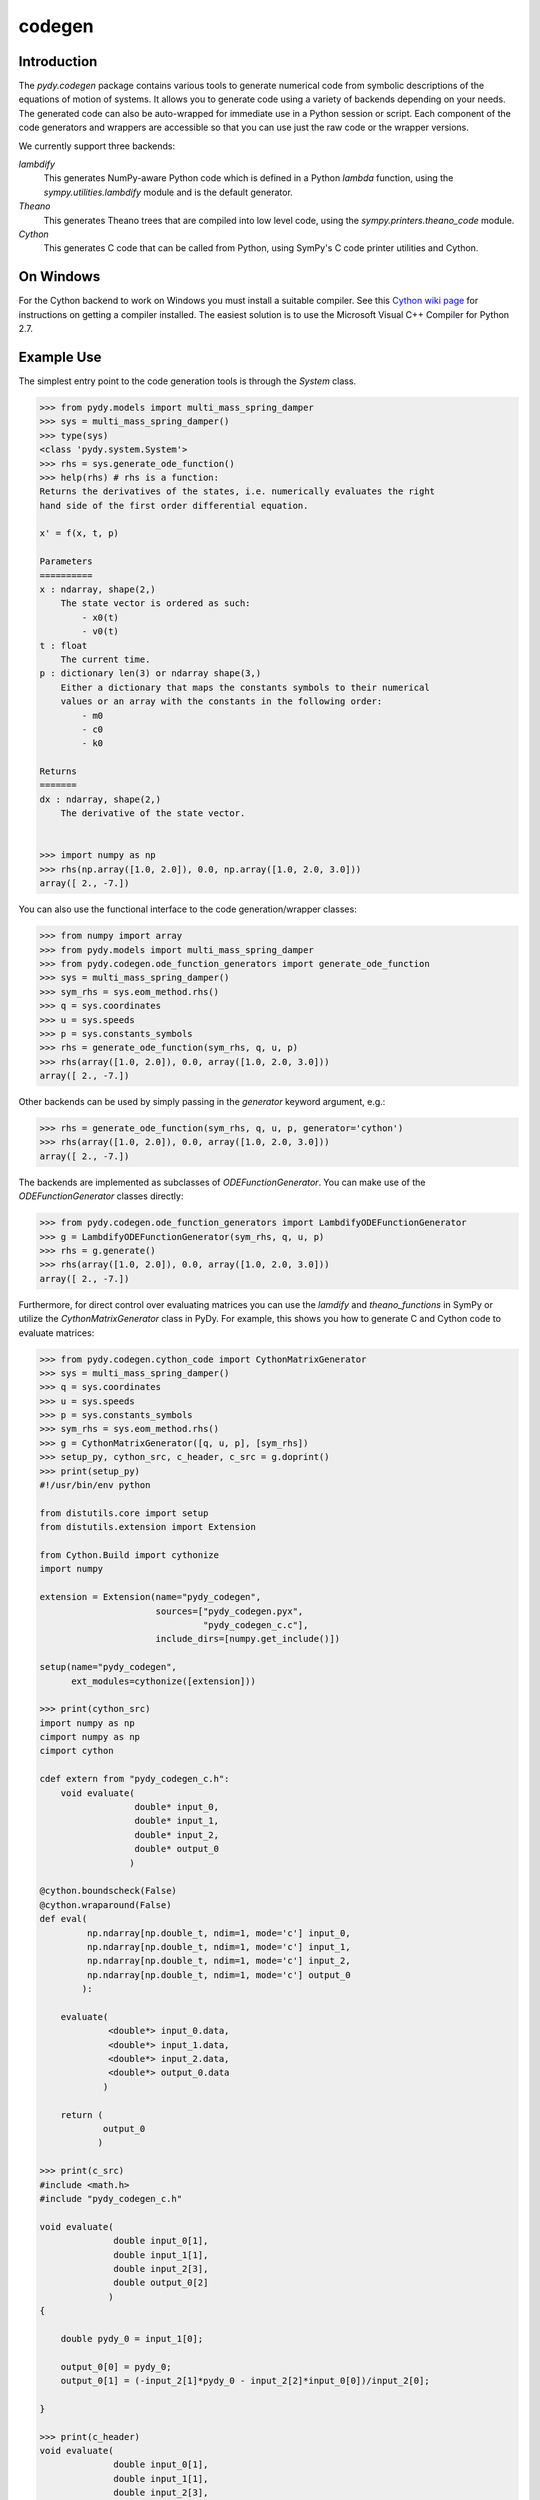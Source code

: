 =======
codegen
=======

Introduction
============

The `pydy.codegen` package contains various tools to generate numerical code
from symbolic descriptions of the equations of motion of systems. It allows you
to generate code using a variety of backends depending on your needs. The
generated code can also be auto-wrapped for immediate use in a Python session
or script. Each component of the code generators and wrappers are accessible so
that you can use just the raw code or the wrapper versions.

We currently support three backends:

`lambdify`
   This generates NumPy-aware Python code which is defined in a Python `lambda`
   function, using the `sympy.utilities.lambdify` module and is the default
   generator.
`Theano`
   This generates Theano trees that are compiled into low level code, using the
   `sympy.printers.theano_code` module.
`Cython`
   This generates C code that can be called from Python, using
   SymPy's C code printer utilities and Cython.

On Windows
==========

For the Cython backend to work on Windows you must install a suitable compiler.
See this `Cython wiki page
<https://github.com/cython/cython/wiki/CythonExtensionsOnWindows>`_ for
instructions on getting a compiler installed. The easiest solution is to use
the Microsoft Visual C++ Compiler for Python 2.7.

Example Use
===========

The simplest entry point to the code generation tools is through the `System`
class.

.. code:: pycon

   >>> from pydy.models import multi_mass_spring_damper
   >>> sys = multi_mass_spring_damper()
   >>> type(sys)
   <class 'pydy.system.System'>
   >>> rhs = sys.generate_ode_function()
   >>> help(rhs) # rhs is a function:
   Returns the derivatives of the states, i.e. numerically evaluates the right
   hand side of the first order differential equation.

   x' = f(x, t, p)

   Parameters
   ==========
   x : ndarray, shape(2,)
       The state vector is ordered as such:
           - x0(t)
           - v0(t)
   t : float
       The current time.
   p : dictionary len(3) or ndarray shape(3,)
       Either a dictionary that maps the constants symbols to their numerical
       values or an array with the constants in the following order:
           - m0
           - c0
           - k0

   Returns
   =======
   dx : ndarray, shape(2,)
       The derivative of the state vector.


   >>> import numpy as np
   >>> rhs(np.array([1.0, 2.0]), 0.0, np.array([1.0, 2.0, 3.0]))
   array([ 2., -7.])

You can also use the functional interface to the code generation/wrapper
classes:

.. code:: pycon

   >>> from numpy import array
   >>> from pydy.models import multi_mass_spring_damper
   >>> from pydy.codegen.ode_function_generators import generate_ode_function
   >>> sys = multi_mass_spring_damper()
   >>> sym_rhs = sys.eom_method.rhs()
   >>> q = sys.coordinates
   >>> u = sys.speeds
   >>> p = sys.constants_symbols
   >>> rhs = generate_ode_function(sym_rhs, q, u, p)
   >>> rhs(array([1.0, 2.0]), 0.0, array([1.0, 2.0, 3.0]))
   array([ 2., -7.])

Other backends can be used by simply passing in the `generator` keyword
argument, e.g.:

.. code:: pycon

   >>> rhs = generate_ode_function(sym_rhs, q, u, p, generator='cython')
   >>> rhs(array([1.0, 2.0]), 0.0, array([1.0, 2.0, 3.0]))
   array([ 2., -7.])

The backends are implemented as subclasses of `ODEFunctionGenerator`. You can
make use of the `ODEFunctionGenerator` classes directly:

.. code:: pycon

   >>> from pydy.codegen.ode_function_generators import LambdifyODEFunctionGenerator
   >>> g = LambdifyODEFunctionGenerator(sym_rhs, q, u, p)
   >>> rhs = g.generate()
   >>> rhs(array([1.0, 2.0]), 0.0, array([1.0, 2.0, 3.0]))
   array([ 2., -7.])

Furthermore, for direct control over evaluating matrices you can use the
`lamdify` and `theano_functions` in SymPy or utilize the
`CythonMatrixGenerator` class in PyDy. For example, this shows you how to
generate C and Cython code to evaluate matrices:

.. code:: pycon

   >>> from pydy.codegen.cython_code import CythonMatrixGenerator
   >>> sys = multi_mass_spring_damper()
   >>> q = sys.coordinates
   >>> u = sys.speeds
   >>> p = sys.constants_symbols
   >>> sym_rhs = sys.eom_method.rhs()
   >>> g = CythonMatrixGenerator([q, u, p], [sym_rhs])
   >>> setup_py, cython_src, c_header, c_src = g.doprint()
   >>> print(setup_py)
   #!/usr/bin/env python

   from distutils.core import setup
   from distutils.extension import Extension

   from Cython.Build import cythonize
   import numpy

   extension = Extension(name="pydy_codegen",
                         sources=["pydy_codegen.pyx",
                                  "pydy_codegen_c.c"],
                         include_dirs=[numpy.get_include()])

   setup(name="pydy_codegen",
         ext_modules=cythonize([extension]))

   >>> print(cython_src)
   import numpy as np
   cimport numpy as np
   cimport cython

   cdef extern from "pydy_codegen_c.h":
       void evaluate(
                     double* input_0,
                     double* input_1,
                     double* input_2,
                     double* output_0
                    )

   @cython.boundscheck(False)
   @cython.wraparound(False)
   def eval(
            np.ndarray[np.double_t, ndim=1, mode='c'] input_0,
            np.ndarray[np.double_t, ndim=1, mode='c'] input_1,
            np.ndarray[np.double_t, ndim=1, mode='c'] input_2,
            np.ndarray[np.double_t, ndim=1, mode='c'] output_0
           ):

       evaluate(
                <double*> input_0.data,
                <double*> input_1.data,
                <double*> input_2.data,
                <double*> output_0.data
               )

       return (
               output_0
              )

   >>> print(c_src)
   #include <math.h>
   #include "pydy_codegen_c.h"

   void evaluate(
                 double input_0[1],
                 double input_1[1],
                 double input_2[3],
                 double output_0[2]
                )
   {

       double pydy_0 = input_1[0];

       output_0[0] = pydy_0;
       output_0[1] = (-input_2[1]*pydy_0 - input_2[2]*input_0[0])/input_2[0];

   }

   >>> print(c_header)
   void evaluate(
                 double input_0[1],
                 double input_1[1],
                 double input_2[3],
                 double output_0[2]
                );
   /*

   input_0[1] : [x0(t)]
   input_1[1] : [v0(t)]
   input_2[3] : [m0, c0, k0]

   */

   >>> rhs = g.compile()
   >>> res = array([0.0, 0.0])
   >>> rhs(array([1.0]), array([2.0]), array([1.0, 2.0, 3.0]), res)
   array([ 2., -7.])

We also support generating Octave/Matlab code as shown below:

.. code:: pycon

   >>> from pydy.codegen.octave_code import OctaveMatrixGenerator
   >>> sys = multi_mass_spring_damper()
   >>> q = sys.coordinates
   >>> u = sys.speeds
   >>> p = sys.constants_symbols
   >>> sym_rhs = sys.eom_method.rhs()
   >>> g = OctaveMatrixGenerator([q + u, p], [sym_rhs])
   >>> m_src = g.doprint()
   >>> print(m_src)
   function [output_1] = eval_mats(input_1, input_2)
   % function [output_1] = eval_mats(input_1, input_2)
   %
   % input_1 : [x0(t), v0(t)]
   % input_2 : [k0, m0, c0]

       pydy_0 = input_1(2);

       output_1 = [pydy_0; (-input_2(3).*pydy_0 - ...
       input_2(1).*input_1(1))./input_2(2)];

   end
